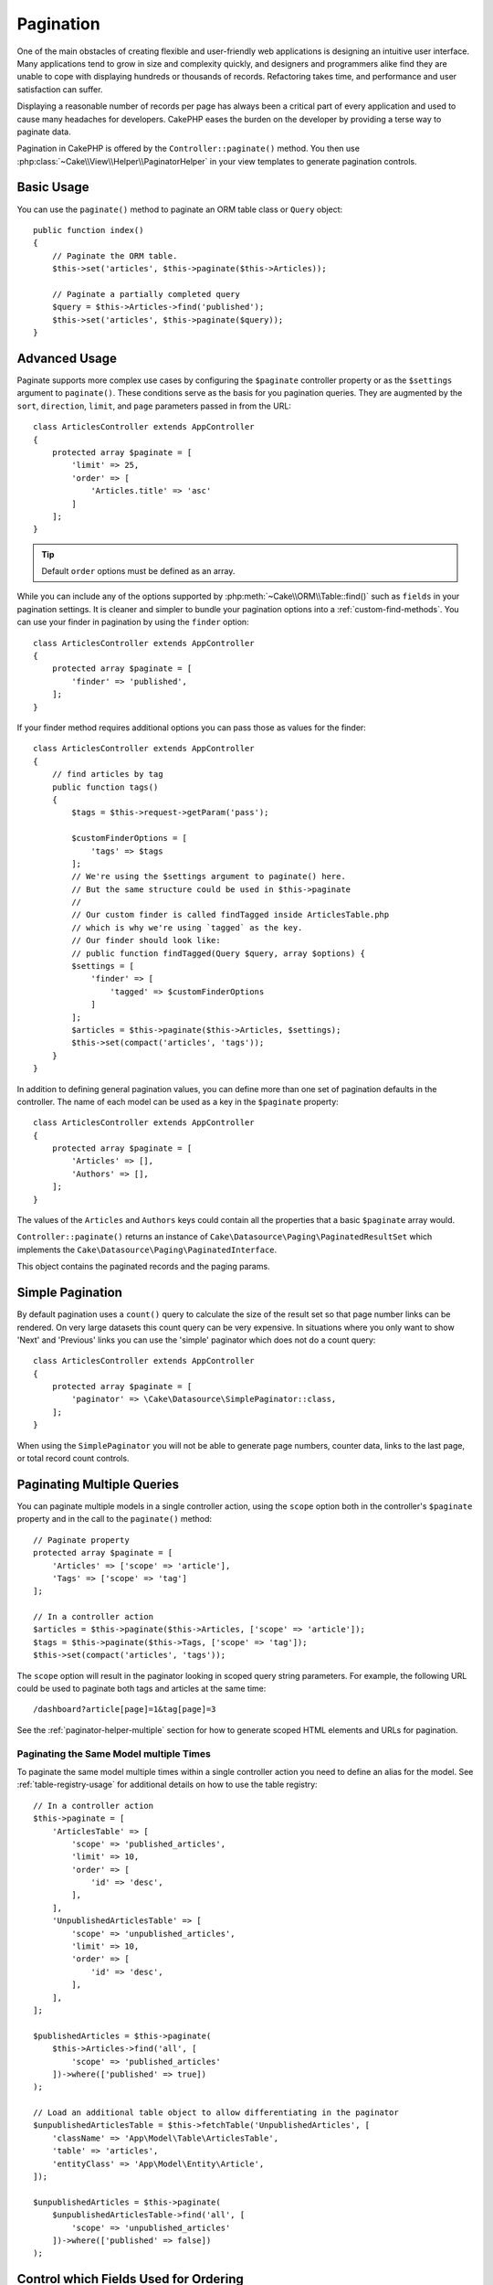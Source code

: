 Pagination
##########

One of the main obstacles of creating flexible and user-friendly web
applications is designing an intuitive user interface. Many applications tend to
grow in size and complexity quickly, and designers and programmers alike find
they are unable to cope with displaying hundreds or thousands of records.
Refactoring takes time, and performance and user satisfaction can suffer.

Displaying a reasonable number of records per page has always been a critical
part of every application and used to cause many headaches for developers.
CakePHP eases the burden on the developer by providing a terse way to
paginate data.

Pagination in CakePHP is offered by the ``Controller::paginate()`` method. You then use
:php:class:`~Cake\\View\\Helper\\PaginatorHelper` in your view templates to
generate pagination controls.

Basic Usage
===========

You can use the ``paginate()`` method to paginate an ORM table class or ``Query`` object::

    public function index()
    {
        // Paginate the ORM table.
        $this->set('articles', $this->paginate($this->Articles));

        // Paginate a partially completed query
        $query = $this->Articles->find('published');
        $this->set('articles', $this->paginate($query));
    }

Advanced Usage
==============

Paginate supports more complex use cases by configuring the ``$paginate``
controller property or as the ``$settings`` argument to ``paginate()``. These
conditions serve as the basis for you pagination queries. They are augmented
by the ``sort``, ``direction``, ``limit``, and ``page`` parameters passed in
from the URL::

    class ArticlesController extends AppController
    {
        protected array $paginate = [
            'limit' => 25,
            'order' => [
                'Articles.title' => 'asc'
            ]
        ];
    }

.. tip::
    Default ``order`` options must be defined as an array.

While you can include any of the options supported by
:php:meth:`~Cake\\ORM\\Table::find()` such as ``fields`` in your pagination
settings. It is cleaner and simpler to bundle your pagination options into
a :ref:`custom-find-methods`. You can use your finder in pagination by using the
``finder`` option::

    class ArticlesController extends AppController
    {
        protected array $paginate = [
            'finder' => 'published',
        ];
    }

If your finder method requires additional options you can pass those
as values for the finder::

    class ArticlesController extends AppController
    {
        // find articles by tag
        public function tags()
        {
            $tags = $this->request->getParam('pass');

            $customFinderOptions = [
                'tags' => $tags
            ];
            // We're using the $settings argument to paginate() here.
            // But the same structure could be used in $this->paginate
            //
            // Our custom finder is called findTagged inside ArticlesTable.php
            // which is why we're using `tagged` as the key.
            // Our finder should look like:
            // public function findTagged(Query $query, array $options) {
            $settings = [
                'finder' => [
                    'tagged' => $customFinderOptions
                ]
            ];
            $articles = $this->paginate($this->Articles, $settings);
            $this->set(compact('articles', 'tags'));
        }
    }

In addition to defining general pagination values, you can define more than one
set of pagination defaults in the controller. The name of each model can be used
as a key in the ``$paginate`` property::

    class ArticlesController extends AppController
    {
        protected array $paginate = [
            'Articles' => [],
            'Authors' => [],
        ];
    }

The values of the ``Articles`` and ``Authors`` keys could contain all the
properties that a basic ``$paginate`` array would.

``Controller::paginate()`` returns an instance of ``Cake\Datasource\Paging\PaginatedResultSet``
which implements the ``Cake\Datasource\Paging\PaginatedInterface``.

This object contains the paginated records and the paging params.

Simple Pagination
=================

By default pagination uses a ``count()`` query to calculate the size of the
result set so that page number links can be rendered. On very large datasets
this count query can be very expensive. In situations where you only want to
show 'Next' and 'Previous' links you can use the 'simple' paginator which does
not do a count query::

    class ArticlesController extends AppController
    {
        protected array $paginate = [
            'paginator' => \Cake\Datasource\SimplePaginator::class,
        ];
    }

When using the ``SimplePaginator`` you will not be able to generate page
numbers, counter data, links to the last page, or total record count controls.

.. _paginating-multiple-queries:

Paginating Multiple Queries
===========================

You can paginate multiple models in a single controller action, using the
``scope`` option both in the controller's ``$paginate`` property and in the
call to the ``paginate()`` method::

    // Paginate property
    protected array $paginate = [
        'Articles' => ['scope' => 'article'],
        'Tags' => ['scope' => 'tag']
    ];

    // In a controller action
    $articles = $this->paginate($this->Articles, ['scope' => 'article']);
    $tags = $this->paginate($this->Tags, ['scope' => 'tag']);
    $this->set(compact('articles', 'tags'));

The ``scope`` option will result in the paginator looking in
scoped query string parameters. For example, the following URL could be used to
paginate both tags and articles at the same time::

    /dashboard?article[page]=1&tag[page]=3

See the :ref:`paginator-helper-multiple` section for how to generate scoped HTML
elements and URLs for pagination.

Paginating the Same Model multiple Times
----------------------------------------

To paginate the same model multiple times within a single controller action you
need to define an alias for the model. See :ref:`table-registry-usage` for
additional details on how to use the table registry::

    // In a controller action
    $this->paginate = [
        'ArticlesTable' => [
            'scope' => 'published_articles',
            'limit' => 10,
            'order' => [
                'id' => 'desc',
            ],
        ],
        'UnpublishedArticlesTable' => [
            'scope' => 'unpublished_articles',
            'limit' => 10,
            'order' => [
                'id' => 'desc',
            ],
        ],
    ];

    $publishedArticles = $this->paginate(
        $this->Articles->find('all', [
            'scope' => 'published_articles'
        ])->where(['published' => true])
    );

    // Load an additional table object to allow differentiating in the paginator
    $unpublishedArticlesTable = $this->fetchTable('UnpublishedArticles', [
        'className' => 'App\Model\Table\ArticlesTable',
        'table' => 'articles',
        'entityClass' => 'App\Model\Entity\Article',
    ]);

    $unpublishedArticles = $this->paginate(
        $unpublishedArticlesTable->find('all', [
            'scope' => 'unpublished_articles'
        ])->where(['published' => false])
    );

.. _control-which-fields-used-for-ordering:

Control which Fields Used for Ordering
======================================

By default sorting can be done on any non-virtual column a table has. This is
sometimes undesirable as it allows users to sort on un-indexed columns that can
be expensive to order by. You can set the allowed list of fields that can be sorted
using the ``sortableFields`` option. This option is required when you want to
sort on any associated data, or computed fields that may be part of your
pagination query::

    protected array $paginate = [
        'sortableFields' => [
            'id', 'title', 'Users.username', 'created'
        ]
    ];

Any requests that attempt to sort on fields not in the allowed list will be
ignored.

Limit the Maximum Number of Rows per Page
=========================================

The number of results that are fetched per page is exposed to the user as the
``limit`` parameter. It is generally undesirable to allow users to fetch all
rows in a paginated set. The ``maxLimit`` option asserts that no one can set
this limit too high from the outside. By default CakePHP limits the maximum
number of rows that can be fetched to 100. If this default is not appropriate
for your application, you can adjust it as part of the pagination options, for
example reducing it to ``10``::

    protected array $paginate = [
        // Other keys here.
        'maxLimit' => 10
    ];

If the request's limit param is greater than this value, it will be reduced to
the ``maxLimit`` value.

Joining Additional Associations
===============================

Additional associations can be loaded to the paginated table by using the
``contain`` parameter::

    public function index()
    {
        $this->paginate = [
            'contain' => ['Authors', 'Comments']
        ];

        $this->set('articles', $this->paginate($this->Articles));
    }

Out of Range Page Requests
==========================

The ``paginate()`` method will throw a ``NotFoundException`` when trying to
access a non-existent page, i.e. page number requested is greater than total
page count.

So you could either let the normal error page be rendered or use a try catch
block and take appropriate action when a ``NotFoundException`` is caught::

    use Cake\Http\Exception\NotFoundException;

    public function index()
    {
        try {
            $this->paginate();
        } catch (NotFoundException $e) {
            // Do something here like redirecting to first or last page.
            // $e->getPrevious()->getAttributes('pagingParams') will give you required info.
        }
    }

Using a paginator class directly
================================

You can also use a paginator directly.::

        // Create a paginator
        $paginator = new \Cake\Datasource\Paginator\Paginator();

        // Paginate the model
        $results = $paginator->paginate(
            // Query or table instance which you need to paginate
            $this->fetchTable('Articles'),
            // Request params
            $this->request->getQueryParams(),
            // Config array having the same structure as options as Controller::$paginate
            [
                'finder' => 'latest',
            ]
        );

Pagination in the View
======================

Check the :php:class:`~Cake\\View\\Helper\\PaginatorHelper` documentation for
how to create links for pagination navigation.

.. meta::
    :title lang=en: Pagination
    :keywords lang=en: order array,query conditions,php class,web applications,headaches,obstacles,complexity,programmers,parameters,paginate,designers,cakephp,satisfaction,developers
